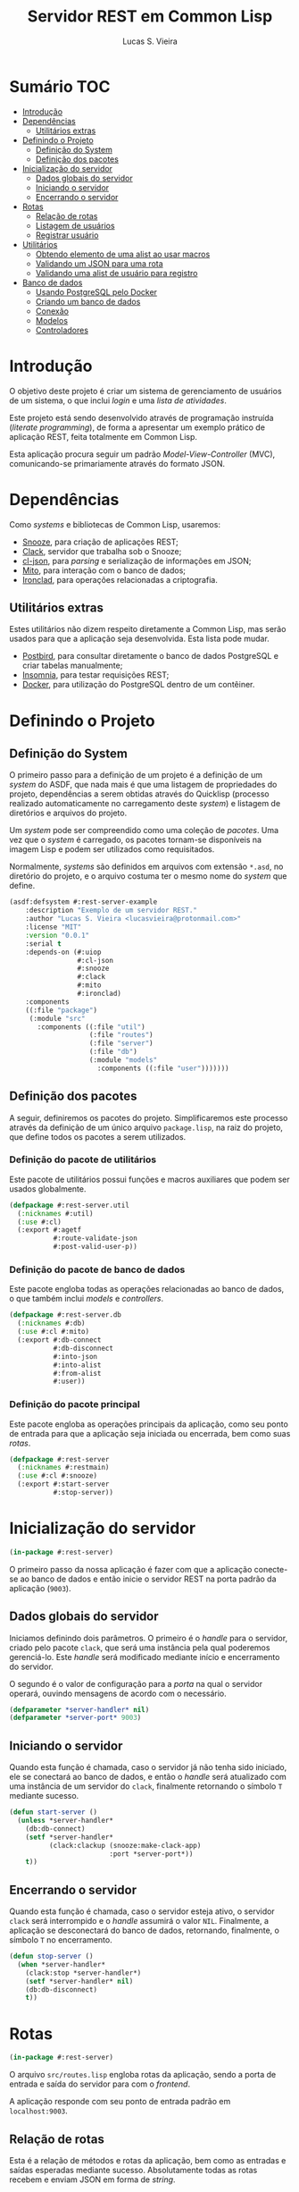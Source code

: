 #+TITLE: Servidor REST em Common Lisp
#+LANGUAGE:  pt_BR
#+AUTHOR:    Lucas S. Vieira
#+EMAIL:     lucasvieira@protonmail.com
#+STARTUP:   inlineimages content latexpreview
#+PROPERTY:  header-args:lisp :noweb strip-export :eval no :tangle no
#+OPTIONS:   toc:nil title:nil

* Sumário :TOC:
- [[#introdução][Introdução]]
- [[#dependências][Dependências]]
  - [[#utilitários-extras][Utilitários extras]]
- [[#definindo-o-projeto][Definindo o Projeto]]
  - [[#definição-do-system][Definição do System]]
  - [[#definição-dos-pacotes][Definição dos pacotes]]
- [[#inicialização-do-servidor][Inicialização do servidor]]
  - [[#dados-globais-do-servidor][Dados globais do servidor]]
  - [[#iniciando-o-servidor][Iniciando o servidor]]
  - [[#encerrando-o-servidor][Encerrando o servidor]]
- [[#rotas][Rotas]]
  - [[#relação-de-rotas][Relação de rotas]]
  - [[#listagem-de-usuários][Listagem de usuários]]
  - [[#registrar-usuário][Registrar usuário]]
- [[#utilitários][Utilitários]]
  - [[#obtendo-elemento-de-uma-alist-ao-usar-macros][Obtendo elemento de uma alist ao usar macros]]
  - [[#validando-um-json-para-uma-rota][Validando um JSON para uma rota]]
  - [[#validando-uma-alist-de-usuário-para-registro][Validando uma alist de usuário para registro]]
- [[#banco-de-dados][Banco de dados]]
  - [[#usando-postgresql-pelo-docker][Usando PostgreSQL pelo Docker]]
  - [[#criando-um-banco-de-dados][Criando um banco de dados]]
  - [[#conexão][Conexão]]
  - [[#modelos][Modelos]]
  - [[#controladores][Controladores]]

* Introdução

O  objetivo deste  projeto  é  criar um  sistema  de gerenciamento  de
usuários de um sistema, o que inclui /login/ e uma /lista de atividades/.

Este projeto está sendo  desenvolvido através de programação instruída
(/literate programming/),  de forma a  apresentar um exemplo  prático de
aplicação REST, feita totalmente em Common Lisp.

Esta aplicação  procura seguir um padrão  /Model-View-Controller/ (MVC),
comunicando-se primariamente através do formato JSON.

* Dependências

Como /systems/ e bibliotecas de Common Lisp, usaremos:

- [[https://github.com/joaotavora/snooze][Snooze]], para criação de aplicações REST;
- [[https://quickref.common-lisp.net/clack.html][Clack]], servidor que trabalha sob o Snooze;
- [[https://quickref.common-lisp.net/cl-json.html][cl-json]], para /parsing/ e serialização de informações em JSON;
- [[https://github.com/fukamachi/mito][Mito]], para interação com o banco de dados;
- [[https://github.com/sharplispers/ironclad][Ironclad]], para operações relacionadas a criptografia.

** Utilitários extras

Estes utilitários  não dizem respeito  diretamente a Common  Lisp, mas
serão usados para  que a aplicação seja desenvolvida.  Esta lista pode
mudar.

- [[https://www.electronjs.org/apps/postbird][Postbird]], para consultar  diretamente o banco de  dados PostgreSQL e
  criar tabelas manualmente;
- [[https://insomnia.rest/][Insomnia]], para testar requisições REST;
- [[https://www.docker.com/][Docker]], para utilização do PostgreSQL dentro de um contêiner.

* Definindo o Projeto

** Definição do System
:PROPERTIES:
:header-args:lisp: :tangle rest-server-example.asd
:END:

O primeiro passo  para a definição de  um projeto é a  definição de um
/system/ do  ASDF, que nada mais  é que uma listagem  de propriedades do
projeto, dependências  a serem obtidas através  do Quicklisp (processo
realizado automaticamente no carregamento  deste /system/) e listagem de
diretórios e arquivos do projeto.

Um /system/ pode  ser compreendido como uma coleção de  /pacotes/. Uma vez
que o /system/  é carregado, os pacotes tornam-se  disponíveis na imagem
Lisp e podem ser utilizados como requisitados.

Normalmente, /systems/ são definidos em  arquivos com extensão =*.asd=, no
diretório do projeto,  e o arquivo costuma ter o  mesmo nome do /system/
que define.

#+begin_src lisp
(asdf:defsystem #:rest-server-example
    :description "Exemplo de um servidor REST."
    :author "Lucas S. Vieira <lucasvieira@protonmail.com>"
    :license "MIT"
    :version "0.0.1"
    :serial t
    :depends-on (#:uiop
                 #:cl-json
                 #:snooze
                 #:clack
                 #:mito
                 #:ironclad)
    :components
    ((:file "package")
     (:module "src"
       :components ((:file "util")
                    (:file "routes")
                    (:file "server")
                    (:file "db")
                    (:module "models"
                      :components ((:file "user")))))))
#+end_src

** Definição dos pacotes
:PROPERTIES:
:header-args:lisp: :tangle package.lisp
:END:

A  seguir, definiremos  os  pacotes do  projeto. Simplificaremos  este
processo através  da definição  de um  único arquivo  =package.lisp=, na
raiz do projeto, que define todos os pacotes a serem utilizados.

*** Definição do pacote de utilitários

Este  pacote de  utilitários possui  funções e  macros auxiliares  que
podem ser usados globalmente.

#+begin_src lisp
(defpackage #:rest-server.util
  (:nicknames #:util)
  (:use #:cl)
  (:export #:agetf
           #:route-validate-json
           #:post-valid-user-p))
#+end_src

*** Definição do pacote de banco de dados

Este pacote engloba todas as operações relacionadas ao banco de dados,
o que também inclui /models/ e /controllers/.

#+begin_src lisp
(defpackage #:rest-server.db
  (:nicknames #:db)
  (:use #:cl #:mito)
  (:export #:db-connect
           #:db-disconnect
           #:into-json
           #:into-alist
           #:from-alist
           #:user))
#+end_src

*** Definição do pacote principal

Este pacote  engloba as  operações principais  da aplicação,  como seu
ponto de entrada para que a  aplicação seja iniciada ou encerrada, bem
como suas /rotas/.

#+begin_src lisp
(defpackage #:rest-server
  (:nicknames #:restmain)
  (:use #:cl #:snooze)
  (:export #:start-server
           #:stop-server))
#+end_src

* Inicialização do servidor
:PROPERTIES:
:header-args:lisp: :tangle src/server.lisp
:END:

#+begin_src lisp
(in-package #:rest-server)
#+end_src

O  primeiro passo  da  nossa aplicação  é fazer  com  que a  aplicação
conecte-se ao banco  de dados e então inicie o  servidor REST na porta
padrão da aplicação (~9003~).

** Dados globais do servidor

Iniciamos  definindo dois  parâmetros. O  primeiro é  o /handle/  para o
servidor, criado pelo  pacote ~clack~, que será uma  instância pela qual
poderemos gerenciá-lo.  Este /handle/ será modificado  mediante início e
encerramento do servidor.

O segundo é  o valor de configuração  para a /porta/ na  qual o servidor
operará, ouvindo mensagens de acordo com o necessário.

#+begin_src lisp
(defparameter *server-handler* nil)
(defparameter *server-port* 9003)
#+end_src

** Iniciando o servidor

Quando  esta função  é  chamada, caso  o servidor  já  não tenha  sido
iniciado, ele  se conectará ao banco  de dados, e então  o /handle/ será
atualizado  com uma  instância  de um  servidor  do ~clack~,  finalmente
retornando o símbolo ~T~ mediante sucesso.

#+begin_src lisp
(defun start-server ()
  (unless *server-handler*
    (db:db-connect)
    (setf *server-handler*
          (clack:clackup (snooze:make-clack-app)
                         :port *server-port*))
    t))
#+end_src

** Encerrando o servidor

Quando esta função é chamada, caso o servidor esteja ativo, o servidor
~clack~ será interrompido e o /handle/ assumirá o valor ~NIL~. Finalmente, a
aplicação se desconectará do banco de dados, retornando, finalmente, o
símbolo ~T~ no encerramento.

#+begin_src lisp
(defun stop-server ()
  (when *server-handler*
    (clack:stop *server-handler*)
    (setf *server-handler* nil)
    (db:db-disconnect)
    t))
#+end_src

* Rotas
:PROPERTIES:
:header-args:lisp: :tangle src/routes.lisp
:END:

#+begin_src lisp
(in-package #:rest-server)
#+end_src

O arquivo =src/routes.lisp= engloba rotas da aplicação, sendo a porta de
entrada e saída do servidor para com o /frontend/.

A   aplicação  responde   com   seu  ponto   de   entrada  padrão   em
~localhost:9003~.

** Relação de rotas

Esta é a relação de métodos e rotas da aplicação, bem como as entradas
e  saídas esperadas  mediante  sucesso. Absolutamente  todas as  rotas
recebem e enviam JSON em forma de /string/.

|--------+------------+----------------------+----------------------|
| Método | Rota       | Entrada              | Saída                |
|--------+------------+----------------------+----------------------|
| GET    | ~/users~     | -                    | Lista de usuários.   |
| GET    | ~/users/:id~ | -                    | Dados de um usuário. |
| POST   | ~/users~     | Dados de um usuário. | Mensagem de OK.      |
|--------+------------+----------------------+----------------------|

** Listagem de usuários

Esta definição trata dos seguintes métodos e rotas:

- ~GET /users~
- ~GET /users/id~

Estes  métodos retornam  arquivos JSON  com os  dados de  todos ou  um
usuário, respectivamente.

#+begin_src lisp
(defroute users (:get "application/json" &optional (id 'all))
  (if (eq id 'all)
      (json:encode-json-to-string
       (mapcar #'db:into-alist (mito:select-dao 'db:user)))
      (let ((the-user (mito:find-dao 'db:user :id id)))
        (if (null the-user)
            (http-condition 404 "Unknown user ID")
            (db:into-json the-user)))))
#+end_src

** Registrar usuário

Esta definição trata dos métodos e rotas:

- ~POST /users~
- ~POST /users/id~

...onde a primeira requisição é a esperada, e a segunda rota é /inválida/.

A requisição ~POST~  em ~/users~ espera por um arquivo  JSON válido com os
seguintes campos, para que um usuário seja registrado no sistema:

- ~"name"~ -- Nome do usuário;
- ~"address"~ -- Endereço do usuário;
- ~"mail"~ -- E-mail do usuário;
- ~"pass"~ -- Senha do usuário registrado em texto plano.

Caso  os  dados  sejam  válidos  e o  usuário  seja  registrado,  será
retornado um JSON:

#+begin_src json :tangle no
{ "message": "Ok" }
#+end_src

# TODO: Receber senha em texto plano é algo viável mesmo? Será que
# não seria  melhor fazer o  hash no client-side  ou ao menos  falar a
# respeito de SSL?

Abaixo, definimos tais rotas.

#+begin_src lisp
(defroute users (:post "application/json" &optional id)
  (if id
      (http-condition 403 "Route does not accept POST.")
      (let ((object (util:route-validate-json (payload-as-string))))
        (if (not (util:post-valid-user-p object))
            (http-condition 400 "Malformed user data")
            (handler-case (let ((user (db:from-alist :user object)))
                            (mito:insert-dao user) ; todo: verify
                            (json:encode-json-to-string
                             '((message . "Ok"))))
              (error (e)
                (declare (ignore e))
                (http-condition 400 "Malformed user data")))))))
#+end_src

* Utilitários
:PROPERTIES:
:header-args:lisp: :tangle src/util.lisp
:END:

#+begin_src lisp
(in-package #:rest-server.util)
#+end_src

** Obtendo elemento de uma alist ao usar macros

#+begin_src lisp
(defmacro agetf (key alist)
  `(cdr (assoc ,key ,alist)))
#+end_src

** Validando um JSON para uma rota

#+begin_src lisp
(defmacro route-validate-json (payload)
  (let ((payload-sym (gensym)))
    `(let ((,payload-sym ,payload))
       (handler-case (json:decode-json-from-string
                      ,payload-sym)
         (error (e)
           (declare (ignore e))
           (http-condition 400 "Malformed JSON: ~a" ,payload-sym))))))
#+end_src

** Validando uma alist de usuário para registro

#+begin_src lisp
(defun post-valid-user-p (user-data)
  (let ((fields '(:name :address :mail :pass)))
    (loop for field in user-data
       always (and (consp field)
                   (stringp (cdr field))
                   (and (member (car field) fields))))))
#+end_src

* Banco de dados

** Usando PostgreSQL pelo Docker

Usaremos Docker para  criar um banco de dados  com PostgreSQL, chamado
=cl-rest=, com uma senha =docker=. Redirecionaremos a porta padrão =5432= do
contêiner para a máquina, e faremos a imagem a partir de PostgreSQL 11.

#+begin_src bash :eval no
docker run --name cl-rest -e POSTGRES_PASSWORD=docker -p 5432:5432 -d postgres:11
#+end_src

#+RESULTS:
: d6cdbe8e7697835291043db255d84d1dd69a44dcaa46ce207df38eebdecda56c

Uma dica  útil é que podemos  ver quais contêineres estão  em execução
usando o comando:

#+begin_src bash
docker ps
#+end_src

#+RESULTS:
| CONTAINER    | ID          | IMAGE                | COMMAND | CREATED | STATUS | PORTS | NAMES |       |   |        |                        |         |
| d6cdbe8e7697 | postgres:11 | docker-entrypoint.s… | About   | a       | minute | ago   | Up    | About | a | minute | 0.0.0.0:5432->5432/tcp | cl-rest |

...ou ver todos os contêineres da máquina com:

#+begin_src bash
docker ps -a
#+end_src

#+RESULTS:
| CONTAINER    | ID          | IMAGE                | COMMAND | CREATED | STATUS | PORTS  | NAMES |       |       |        |                        |         |
| d6cdbe8e7697 | postgres:11 | docker-entrypoint.s… | About   | a       | minute | ago    | Up    | About | a     | minute | 0.0.0.0:5432->5432/tcp | cl-rest |
| b27dfc60f958 | postgres:11 | docker-entrypoint.s… | 5       | weeks   | ago    | Exited | (0)   |     4 | weeks | ago    | database               |         |

Podemos  também  utilizar  os  comandos  a  seguir  para  controlar  o
contêiner.

#+begin_src bash :eval no
docker start cl-rest # Inicia o contêiner
docker stop cl-rest  # Mata o contêiner
docker logs cl-rest  # Mostra os logs do contêiner
#+end_src

** Criando um banco de dados

Recomendo utilizar o Postbird para criar um banco de dados. Conecte-se
ao Postgres através dele, e crie uma database chamada =cl-rest=.

Agora, vamos configurar o =mito= para se conectar ao Postgres.

** Conexão
:PROPERTIES:
:header-args:lisp: :tangle src/db.lisp
:END:

#+begin_src lisp
(in-package #:rest-server.db)
#+end_src

#+begin_src lisp
(defun db-connect ()
  (mito:connect-toplevel :postgres
                         :username "postgres"
                         :database-name "cl-rest"
                         :password "docker"))                         
#+end_src

#+RESULTS:
: DB-CONNECT

#+begin_src lisp
(defun db-disconnect ()
  (mito:disconnect-toplevel))
#+end_src

#+RESULTS:
: DB-DISCONNECT

*** Garantindo existência das tabelas

#+begin_src lisp
(defparameter *orm-tables*
  '(user))
#+end_src

#+RESULTS:
: *ORM-TABLES*

#+begin_src lisp
(defun db-migrate-tables ()
  (mapcar #'mito:ensure-table-exists *orm-tables*))
#+end_src

#+RESULTS:
: DB-MIGRATE-TABLES

*** Semeando a base de dados

#+begin_src lisp
(defun db-seed ()
  (labels ((seed-users (seed)
             (loop for user in seed
                do (mito:insert-dao
                    (make-instance
                     'user
                     :name (util:agetf :name user)
                     :address (util:agetf :address user)
                     :mail (util:agetf :mail user)
                     :pass (util:agetf :pass user))))))
    (seed-users '(((:name    . "Fulano da Silva")
                   (:address . "Rua dos Bobos, 0")
                   (:mail    . "fulano@exemplo.com")
                   (:pass    . "123456"))
                  ((:name    . "Ciclano da Silva")
                   (:address . "Rua dos Bobos, 1")
                   (:mail    . "ciclano@exemplo.com")
                   (:pass    . "123456"))))))
#+end_src

#+RESULTS:
: DB-SEED

** Modelos

*** Usuário
:PROPERTIES:
:header-args:lisp: :tangle src/models/user.lisp
:END:

#+begin_src lisp
(in-package #:rest-server.db)

(defclass user ()
  ((name :col-type (:varchar 80)
         :initarg :name
         :accessor user-name)
   (address :col-type (:varchar 255)
            :initarg :address
            :accessor user-address)
   (mail :col-type (:varchar 64)
         :initarg :mail
         :accessor user-mail)
   (pass :col-type (:varchar 64)
         :initarg :pass
         :accessor user-pass))
  (:metaclass mito:dao-table-class)
  (:unique-keys mail))
#+end_src

#+RESULTS:
: #<DAO-TABLE-CLASS REST-SERVER.DB::USER>

#+begin_src lisp
(defmethod into-alist ((user user))
  `((:id      . ,(mito:object-id user))
    (:name    . ,(user-name user))
    (:address . ,(user-address user))
    (:mail    . ,(user-mail user))
    (:pass    . ,(user-pass user))))
#+end_src

#+RESULTS:
: #<STANDARD-METHOD REST-SERVER.DB:INTO-ALIST (USER) {1001D67FA3}>

#+begin_src lisp
(defmethod into-json ((user user))
  (json:encode-json-to-string (into-alist user)))
#+end_src

#+RESULTS:
: #<STANDARD-METHOD REST-SERVER.DB:INTO-JSON (USER) {10016B7903}>

#+begin_src lisp
(defmethod from-alist ((type (eql :user)) alist)
  (macrolet ((get-field (field)
               `(util:agetf ,field alist)))
    (make-instance 'user
                   :name (get-field :name)
                   :address (get-field :address)
                   :mail (get-field :mail)
                   :pass (get-field :pass))))
#+end_src

#+RESULTS:
: #<STANDARD-METHOD REST-SERVER.DB:FROM-ALIST ((EQL :USER) T) {1006843C13}>

** Controladores

A fazer.
